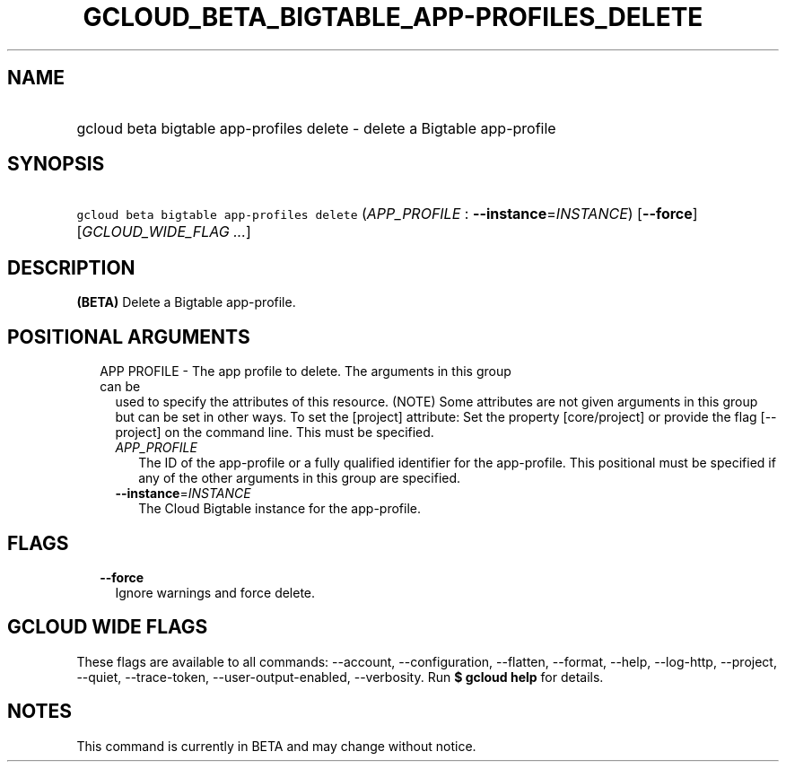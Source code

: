 
.TH "GCLOUD_BETA_BIGTABLE_APP\-PROFILES_DELETE" 1



.SH "NAME"
.HP
gcloud beta bigtable app\-profiles delete \- delete a Bigtable app\-profile



.SH "SYNOPSIS"
.HP
\f5gcloud beta bigtable app\-profiles delete\fR (\fIAPP_PROFILE\fR\ :\ \fB\-\-instance\fR=\fIINSTANCE\fR) [\fB\-\-force\fR] [\fIGCLOUD_WIDE_FLAG\ ...\fR]



.SH "DESCRIPTION"

\fB(BETA)\fR Delete a Bigtable app\-profile.



.SH "POSITIONAL ARGUMENTS"

.RS 2m
.TP 2m

APP PROFILE \- The app profile to delete. The arguments in this group can be
used to specify the attributes of this resource. (NOTE) Some attributes are not
given arguments in this group but can be set in other ways. To set the [project]
attribute: Set the property [core/project] or provide the flag [\-\-project] on
the command line. This must be specified.

.RS 2m
.TP 2m
\fIAPP_PROFILE\fR
The ID of the app\-profile or a fully qualified identifier for the app\-profile.
This positional must be specified if any of the other arguments in this group
are specified.

.TP 2m
\fB\-\-instance\fR=\fIINSTANCE\fR
The Cloud Bigtable instance for the app\-profile.


.RE
.RE
.sp

.SH "FLAGS"

.RS 2m
.TP 2m
\fB\-\-force\fR
Ignore warnings and force delete.


.RE
.sp

.SH "GCLOUD WIDE FLAGS"

These flags are available to all commands: \-\-account, \-\-configuration,
\-\-flatten, \-\-format, \-\-help, \-\-log\-http, \-\-project, \-\-quiet,
\-\-trace\-token, \-\-user\-output\-enabled, \-\-verbosity. Run \fB$ gcloud
help\fR for details.



.SH "NOTES"

This command is currently in BETA and may change without notice.

